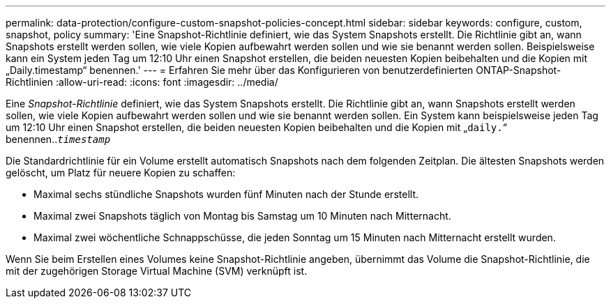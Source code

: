 ---
permalink: data-protection/configure-custom-snapshot-policies-concept.html 
sidebar: sidebar 
keywords: configure, custom, snapshot, policy 
summary: 'Eine Snapshot-Richtlinie definiert, wie das System Snapshots erstellt. Die Richtlinie gibt an, wann Snapshots erstellt werden sollen, wie viele Kopien aufbewahrt werden sollen und wie sie benannt werden sollen. Beispielsweise kann ein System jeden Tag um 12:10 Uhr einen Snapshot erstellen, die beiden neuesten Kopien beibehalten und die Kopien mit „Daily.timestamp“ benennen.' 
---
= Erfahren Sie mehr über das Konfigurieren von benutzerdefinierten ONTAP-Snapshot-Richtlinien
:allow-uri-read: 
:icons: font
:imagesdir: ../media/


[role="lead"]
Eine _Snapshot-Richtlinie_ definiert, wie das System Snapshots erstellt. Die Richtlinie gibt an, wann Snapshots erstellt werden sollen, wie viele Kopien aufbewahrt werden sollen und wie sie benannt werden sollen. Ein System kann beispielsweise jeden Tag um 12:10 Uhr einen Snapshot erstellen, die beiden neuesten Kopien beibehalten und die Kopien mit „`daily.`“ benennen..`_timestamp_`

Die Standardrichtlinie für ein Volume erstellt automatisch Snapshots nach dem folgenden Zeitplan. Die ältesten Snapshots werden gelöscht, um Platz für neuere Kopien zu schaffen:

* Maximal sechs stündliche Snapshots wurden fünf Minuten nach der Stunde erstellt.
* Maximal zwei Snapshots täglich von Montag bis Samstag um 10 Minuten nach Mitternacht.
* Maximal zwei wöchentliche Schnappschüsse, die jeden Sonntag um 15 Minuten nach Mitternacht erstellt wurden.


Wenn Sie beim Erstellen eines Volumes keine Snapshot-Richtlinie angeben, übernimmt das Volume die Snapshot-Richtlinie, die mit der zugehörigen Storage Virtual Machine (SVM) verknüpft ist.
